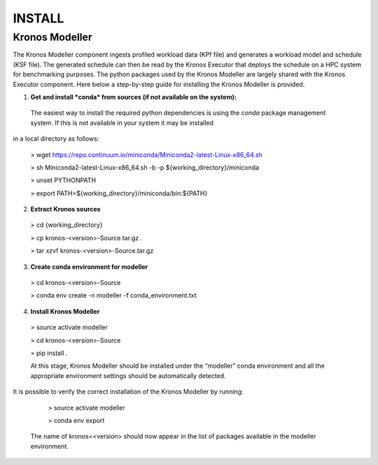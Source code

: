 =======
INSTALL
=======


Kronos Modeller
---------------

The Kronos Modeller component ingests profiled workload data (KPf file) and generates a workload model and schedule (KSF file). The generated schedule can then be read by
the Kronos Executor that deploys the schedule on a HPC system for benchmarking purposes. The python packages used by the Kronos Modeller are largely shared with the Kronos Executor component. Here below a step-by-step guide for installing the Kronos Modeller is provided.

1. **Get and install *conda* from sources (if not available on the system):**
  The easiest way to install the required python dependencies is using the *conda* package management system. If this is not available in your system it may be installed
in a local directory as follows:

  > wget https://repo.continuum.io/miniconda/Miniconda2-latest-Linux-x86_64.sh

  > sh Miniconda2-latest-Linux-x86_64.sh -b -p ${working_directory}/miniconda

  > unset PYTHONPATH

  > export PATH=${working_directory}/miniconda/bin:${PATH}

2. **Extract Kronos sources**

  > cd {working_directory}

  > cp kronos-<version>-Source.tar.gz .

  > tar xzvf kronos-<version>-Source.tar.gz

3. **Create conda environment for modeller**

  > cd kronos-<version>-Source

  > conda env create -n modeller -f conda_environment.txt

4. **Install Kronos Modeller**

  > source activate modeller

  > cd kronos-<version>-Source

  > pip install .

  At this stage, Kronos Modeller should be installed under the “modeller” conda environment and all the appropriate environment settings should be automatically detected.
It is possible to verify the correct installation of the Kronos Modeller by running:

    > source activate modeller

    > conda env export

  The name of kronos=<version> should now appear in the list of packages available in the modeller environment.

